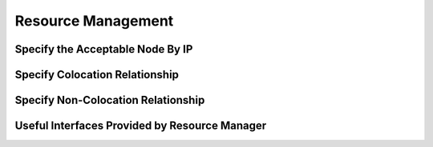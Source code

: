 Resource Management
===================

Specify the Acceptable Node By IP
---------------------------------


Specify Colocation Relationship
-------------------------------


Specify Non-Colocation Relationship
-----------------------------------


Useful Interfaces Provided by Resource Manager
----------------------------------------------
